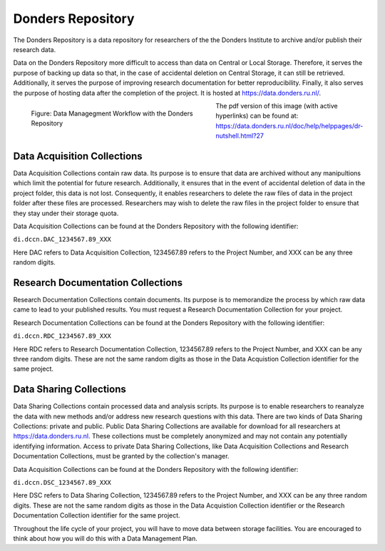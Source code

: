 Donders Repository
****************************

The Donders Repository is a data repository for researchers of the the Donders Institute to archive and/or publish their research data. 

Data on the Donders Repository more difficult to access than data on Central or Local Storage. 
Therefore, it serves the purpose of backing up data so that, in the case of accidental deletion on Central Storage, it can still be retrieved. 
Additionally, it serves the purpose of improving research documentation for better reproducibility. 
Finally, it also serves the purpose of hosting data after the completion of the project. 
It is hosted at https://data.donders.ru.nl/. 

.. figure:: DI_Workflow_EG.png
    :figwidth: 50%
    :align: left

    Figure: Data Managegment Workflow with the Donders Repository



The pdf version of this image (with active hyperlinks) can be found at: https://data.donders.ru.nl/doc/help/helppages/dr-nutshell.html?27

Data Acquisition Collections
==============
Data Acquisition Collections contain raw data. 
Its purpose is to ensure that data are archived without any manipultions which limit the potential for future research.
Additionally, it ensures that in the event of accidental deletion of data in the project folder, this data is not lost. 
Consequently, it enables researchers to delete the raw files of data in the project folder after these files are processed. 
Researchers may wish to delete the raw files in the project folder to ensure that they stay under their storage quota.

Data Acquisition Collections can be found at the Donders Repository with the following identifier:

``di.dccn.DAC_1234567.89_XXX``

Here DAC refers to Data Acquisition Collection, 1234567.89 refers to the Project Number, and XXX can be any three random digits.


Research Documentation Collections
==================
Research Documentation Collections contain documents. 
Its purpose is to memorandize the process by which raw data came to lead to your published results. 
You must request a Research Documentation Collection for your project.

Research Documentation Collections can be found at the Donders Repository with the following identifier:

``di.dccn.RDC_1234567.89_XXX``

Here RDC refers to Research Documentation Collection, 1234567.89 refers to the Project Number, and XXX can be any three random digits. 
These are not the same random digits as those in the Data Acquistion Collection identifier for the same project.

Data Sharing Collections
====================
Data Sharing Collections contain processed data and analysis scripts. 
Its purpose is to enable researchers to reanalyze the data with new methods and/or address new research questions with this data. 
There are two kinds of Data Sharing Collections: private and public. 
Public Data Sharing Collections are available for download for all researchers at https://data.donders.ru.nl. 
These collections must be completely anonymized and may not contain any potentially identifying information. 
Access to private Data Sharing Collections, like Data Acquisition Collections and Research Documentation Collections, must be granted by the collection's manager.

Data Acquisition Collections can be found at the Donders Repository with the following identifier:

``di.dccn.DSC_1234567.89_XXX``

Here DSC refers to Data Sharing Collection, 1234567.89 refers to the Project Number, and XXX can be any three random digits. 
These are not the same random digits as those in the Data Acquistion Collection identifier or the Research Documentation Collection identifier for the same project.

Throughout the life cycle of your project, you will have to move data between storage facilities. 
You are encouraged to think about how you will do this with a Data Management Plan.